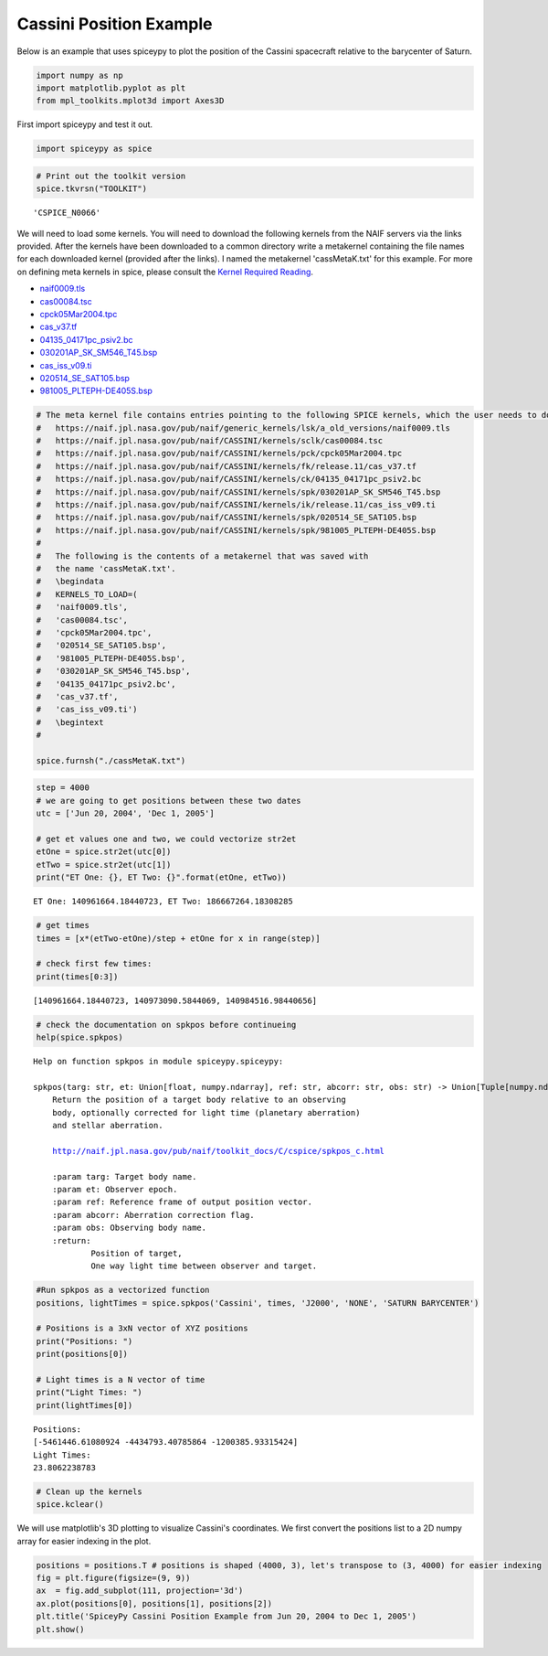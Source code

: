 ========================
Cassini Position Example
========================

Below is an example that uses spiceypy to plot the position of the
Cassini spacecraft relative to the barycenter of Saturn.

.. code:: python

    import numpy as np
    import matplotlib.pyplot as plt
    from mpl_toolkits.mplot3d import Axes3D

First import spiceypy and test it out.

.. code:: python

    import spiceypy as spice

.. code:: python

    # Print out the toolkit version
    spice.tkvrsn("TOOLKIT")


.. parsed-literal::

    'CSPICE_N0066'


We will need to load some kernels. You will need to download the following kernels
from the NAIF servers via the links provided. After the kernels have been downloaded
to a common directory write a metakernel containing the file names for each downloaded
kernel (provided after the links).
I named the metakernel 'cassMetaK.txt' for this example. For more on defining
meta kernels in spice, please consult the `Kernel Required Reading <https://naif.jpl.nasa.gov/pub/naif/toolkit_docs/C/req/kernel.html>`_.

- `naif0009.tls <https://naif.jpl.nasa.gov/pub/naif/generic_kernels/lsk/a_old_versions/naif0009.tls>`_
- `cas00084.tsc <https://naif.jpl.nasa.gov/pub/naif/CASSINI/kernels/sclk/cas00084.tsc>`_
- `cpck05Mar2004.tpc <https://naif.jpl.nasa.gov/pub/naif/CASSINI/kernels/pck/cpck05Mar2004.tpc>`_
- `cas_v37.tf <https://naif.jpl.nasa.gov/pub/naif/CASSINI/kernels/fk/release.11/cas_v37.tf>`_
- `04135_04171pc_psiv2.bc <https://naif.jpl.nasa.gov/pub/naif/CASSINI/kernels/ck/04135_04171pc_psiv2.bc>`_
- `030201AP_SK_SM546_T45.bsp <https://naif.jpl.nasa.gov/pub/naif/CASSINI/kernels/spk/030201AP_SK_SM546_T45.bsp>`_
- `cas_iss_v09.ti <https://naif.jpl.nasa.gov/pub/naif/CASSINI/kernels/ik/release.11/cas_iss_v09.ti>`_
- `020514_SE_SAT105.bsp <https://naif.jpl.nasa.gov/pub/naif/CASSINI/kernels/spk/020514_SE_SAT105.bsp>`_
- `981005_PLTEPH-DE405S.bsp <https://naif.jpl.nasa.gov/pub/naif/CASSINI/kernels/spk/981005_PLTEPH-DE405S.bsp>`_


.. code:: python

    # The meta kernel file contains entries pointing to the following SPICE kernels, which the user needs to download.
    #   https://naif.jpl.nasa.gov/pub/naif/generic_kernels/lsk/a_old_versions/naif0009.tls
    #   https://naif.jpl.nasa.gov/pub/naif/CASSINI/kernels/sclk/cas00084.tsc
    #   https://naif.jpl.nasa.gov/pub/naif/CASSINI/kernels/pck/cpck05Mar2004.tpc
    #   https://naif.jpl.nasa.gov/pub/naif/CASSINI/kernels/fk/release.11/cas_v37.tf
    #   https://naif.jpl.nasa.gov/pub/naif/CASSINI/kernels/ck/04135_04171pc_psiv2.bc
    #   https://naif.jpl.nasa.gov/pub/naif/CASSINI/kernels/spk/030201AP_SK_SM546_T45.bsp
    #   https://naif.jpl.nasa.gov/pub/naif/CASSINI/kernels/ik/release.11/cas_iss_v09.ti
    #   https://naif.jpl.nasa.gov/pub/naif/CASSINI/kernels/spk/020514_SE_SAT105.bsp
    #   https://naif.jpl.nasa.gov/pub/naif/CASSINI/kernels/spk/981005_PLTEPH-DE405S.bsp
    #
    #   The following is the contents of a metakernel that was saved with
    #   the name 'cassMetaK.txt'.
    #   \begindata
    #   KERNELS_TO_LOAD=(
    #   'naif0009.tls',
    #   'cas00084.tsc',
    #   'cpck05Mar2004.tpc',
    #   '020514_SE_SAT105.bsp',
    #   '981005_PLTEPH-DE405S.bsp',
    #   '030201AP_SK_SM546_T45.bsp',
    #   '04135_04171pc_psiv2.bc',
    #   'cas_v37.tf',
    #   'cas_iss_v09.ti')
    #   \begintext
    #

    spice.furnsh("./cassMetaK.txt")

.. code:: python

    step = 4000
    # we are going to get positions between these two dates
    utc = ['Jun 20, 2004', 'Dec 1, 2005']

    # get et values one and two, we could vectorize str2et
    etOne = spice.str2et(utc[0])
    etTwo = spice.str2et(utc[1])
    print("ET One: {}, ET Two: {}".format(etOne, etTwo))


.. parsed-literal::

    ET One: 140961664.18440723, ET Two: 186667264.18308285


.. code:: python

    # get times
    times = [x*(etTwo-etOne)/step + etOne for x in range(step)]

    # check first few times:
    print(times[0:3])


.. parsed-literal::

    [140961664.18440723, 140973090.5844069, 140984516.98440656]


.. code:: python

    # check the documentation on spkpos before continueing
    help(spice.spkpos)


.. parsed-literal::

    Help on function spkpos in module spiceypy.spiceypy:

    spkpos(targ: str, et: Union[float, numpy.ndarray], ref: str, abcorr: str, obs: str) -> Union[Tuple[numpy.ndarray, float], Tuple[numpy.ndarray, numpy.ndarray]]
        Return the position of a target body relative to an observing
        body, optionally corrected for light time (planetary aberration)
        and stellar aberration.

        http://naif.jpl.nasa.gov/pub/naif/toolkit_docs/C/cspice/spkpos_c.html

        :param targ: Target body name.
        :param et: Observer epoch.
        :param ref: Reference frame of output position vector.
        :param abcorr: Aberration correction flag.
        :param obs: Observing body name.
        :return:
                Position of target,
                One way light time between observer and target.




.. code:: python

    #Run spkpos as a vectorized function
    positions, lightTimes = spice.spkpos('Cassini', times, 'J2000', 'NONE', 'SATURN BARYCENTER')

    # Positions is a 3xN vector of XYZ positions
    print("Positions: ")
    print(positions[0])

    # Light times is a N vector of time
    print("Light Times: ")
    print(lightTimes[0])


.. parsed-literal::

    Positions:
    [-5461446.61080924 -4434793.40785864 -1200385.93315424]
    Light Times:
    23.8062238783


.. code:: python

    # Clean up the kernels
    spice.kclear()

We will use matplotlib's 3D plotting to visualize Cassini's coordinates. We first convert the
positions list to a 2D numpy array for easier indexing in the plot.

.. code:: python

    positions = positions.T # positions is shaped (4000, 3), let's transpose to (3, 4000) for easier indexing
    fig = plt.figure(figsize=(9, 9))
    ax  = fig.add_subplot(111, projection='3d')
    ax.plot(positions[0], positions[1], positions[2])
    plt.title('SpiceyPy Cassini Position Example from Jun 20, 2004 to Dec 1, 2005')
    plt.show()

.. image:: images/exampleoneplot_min.png
    :alt: plot of cassini positions over time using matplotlib

